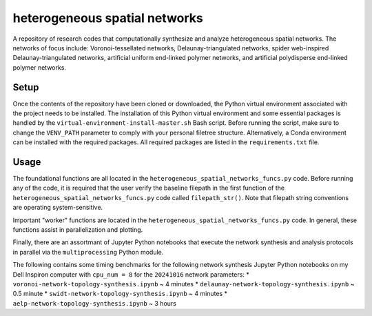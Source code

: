 ##############################
heterogeneous spatial networks
##############################

A repository of research codes that computationally synthesize and analyze heterogeneous spatial networks. The networks of focus include: Voronoi-tessellated networks, Delaunay-triangulated networks, spider web-inspired Delaunay-triangulated networks, artificial uniform end-linked polymer networks, and artificial polydisperse end-linked polymer networks.

*****
Setup
*****

Once the contents of the repository have been cloned or downloaded, the Python virtual environment associated with the project needs to be installed. The installation of this Python virtual environment and some essential packages is handled by the ``virtual-environment-install-master.sh`` Bash script. Before running the script, make sure to change the ``VENV_PATH`` parameter to comply with your personal filetree structure. Alternatively, a Conda environment can be installed with the required packages. All required packages are listed in the ``requirements.txt`` file.

*****
Usage
*****

The foundational functions are all located in the ``heterogeneous_spatial_networks_funcs.py`` code. Before running any of the code, it is required that the user verify the baseline filepath in the first function of the ``heterogeneous_spatial_networks_funcs.py`` code called ``filepath_str()``. Note that filepath string conventions are operating system-sensitive.

Important "worker" functions are located in the ``heterogeneous_spatial_networks_funcs.py`` code. In general, these functions assist in parallelization and plotting.

Finally, there are an assortmant of Jupyter Python notebooks that execute the network synthesis and analysis protocols in parallel via the ``multiprocessing`` Python module.

The following contains some timing benchmarks for the following network synthesis Jupyter Python notebooks on my Dell Inspiron computer with ``cpu_num = 8`` for the ``20241016`` network parameters:
* ``voronoi-network-topology-synthesis.ipynb`` ~ 4 minutes
* ``delaunay-network-topology-synthesis.ipynb`` ~ 0.5 minute
* ``swidt-network-topology-synthesis.ipynb`` ~ 4 minutes
* ``aelp-network-topology-synthesis.ipynb`` ~ 3 hours
